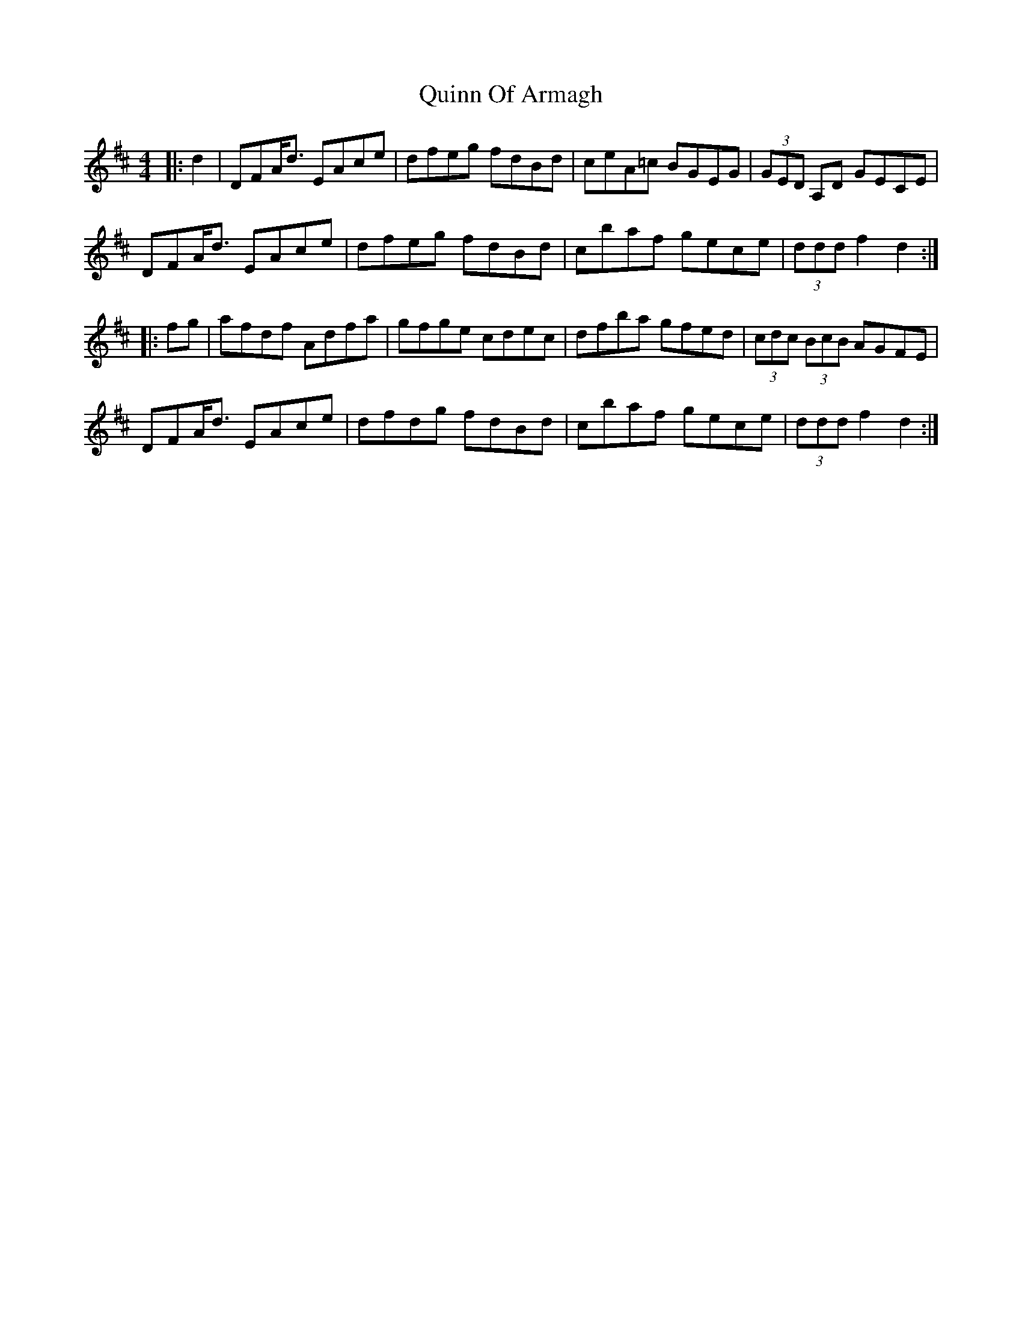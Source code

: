 X: 33428
T: Quinn Of Armagh
R: hornpipe
M: 4/4
K: Dmajor
|:d2|DFA<d EAce|dfeg fdBd|ceA=c BGEG|(3GED A,D GECE|
DFA<d EAce|dfeg fdBd|cbaf gece|(3ddd f2 d2:|
|:fg|afdf Adfa|gfge cdec|dfba gfed|(3cdc (3BcB AGFE|
DFA<d EAce|dfdg fdBd|cbaf gece|(3ddd f2 d2:|

